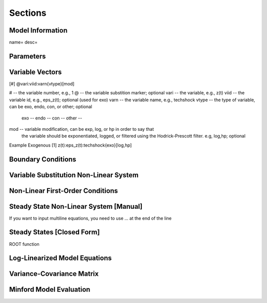 Sections
========

Model Information
------------------
name=
desc=

Parameters
----------

Variable Vectors
----------------
[#] @vari:viid:varn{vtype}[mod]


# -- the variable number, e.g., 1
@ -- the variable substition marker; optional
vari -- the variable, e.g., z(t)
viid -- the variable id, e.g., eps_z(t); optional (used for exo)
varn -- the variable name, e.g., techshock
vtype -- the type of variable, can be exo, endo, con, or other; optional
            exo --
            endo --
            con --
            other --
mod -- variable modification, can be exp, log, or hp in order to say that
            the variable should be exponentiated, logged, or filtered using
            the Hodrick-Prescott filter. e.g, log,hp; optional

Example Exogenous
[1]  z(t):eps_z(t):techshock{exo}[log,hp]

Boundary Conditions
-------------------

Variable Substitution Non-Linear System
---------------------------------------

Non-Linear First-Order Conditions
---------------------------------

Steady State Non-Linear System [Manual]
---------------------------------------
If you want to input multiline equations, you need to use 
... at the end of the line

Steady States [Closed Form]
---------------------------
ROOT function

Log-Linearized Model Equations
------------------------------

Variance-Covariance Matrix
--------------------------

Minford Model Evaluation
------------------------


